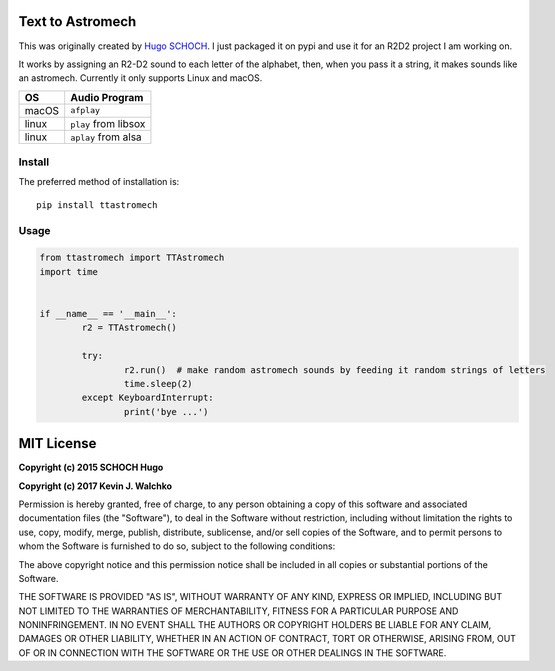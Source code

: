 Text to Astromech
========================

This was originally created by `Hugo SCHOCH <https://github.com/hug33k/PyTalk-R2D2>`_.
I just packaged it on pypi and use it for an R2D2 project I am working on.

It works by assigning an R2-D2 sound to each letter of the alphabet, then, when you pass
it a string, it makes sounds like an astromech. Currently it only supports Linux and
macOS.

========= ================
OS        Audio Program
========= ================
macOS     ``afplay``
linux     ``play`` from libsox
linux     ``aplay`` from alsa
========= ================

Install
----------

The preferred method of installation is::

	pip install ttastromech

Usage
-------

.. code-block:: python

	from ttastromech import TTAstromech
	import time


	if __name__ == '__main__':
		r2 = TTAstromech()

		try:
			r2.run()  # make random astromech sounds by feeding it random strings of letters
			time.sleep(2)
		except KeyboardInterrupt:
			print('bye ...')

MIT License
============

**Copyright (c) 2015 SCHOCH Hugo**

**Copyright (c) 2017 Kevin J. Walchko**

Permission is hereby granted, free of charge, to any person obtaining a copy
of this software and associated documentation files (the "Software"), to deal
in the Software without restriction, including without limitation the rights
to use, copy, modify, merge, publish, distribute, sublicense, and/or sell
copies of the Software, and to permit persons to whom the Software is
furnished to do so, subject to the following conditions:

The above copyright notice and this permission notice shall be included in all
copies or substantial portions of the Software.

THE SOFTWARE IS PROVIDED "AS IS", WITHOUT WARRANTY OF ANY KIND, EXPRESS OR
IMPLIED, INCLUDING BUT NOT LIMITED TO THE WARRANTIES OF MERCHANTABILITY,
FITNESS FOR A PARTICULAR PURPOSE AND NONINFRINGEMENT. IN NO EVENT SHALL THE
AUTHORS OR COPYRIGHT HOLDERS BE LIABLE FOR ANY CLAIM, DAMAGES OR OTHER
LIABILITY, WHETHER IN AN ACTION OF CONTRACT, TORT OR OTHERWISE, ARISING FROM,
OUT OF OR IN CONNECTION WITH THE SOFTWARE OR THE USE OR OTHER DEALINGS IN THE
SOFTWARE.


